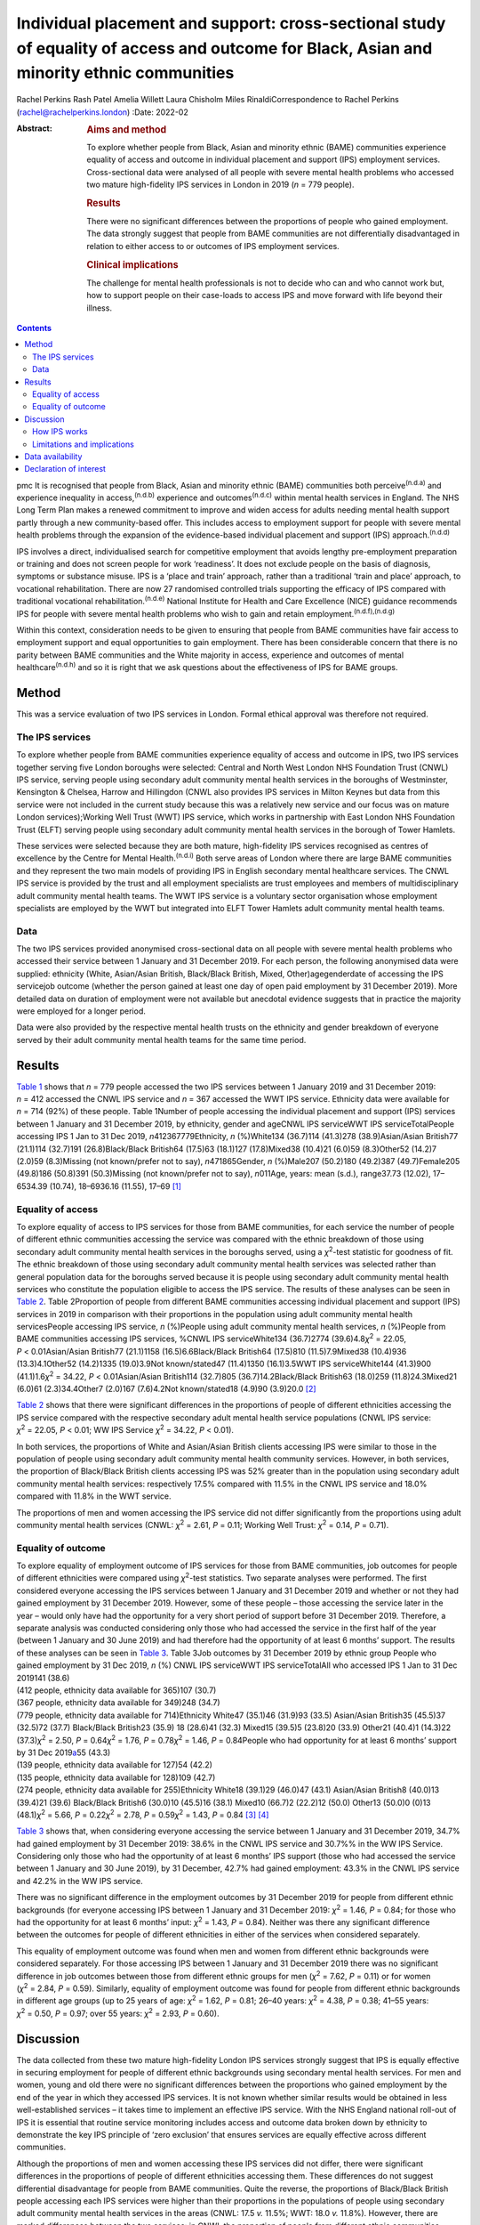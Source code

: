 ==========================================================================================================================================
Individual placement and support: cross-sectional study of equality of access and outcome for Black, Asian and minority ethnic communities
==========================================================================================================================================

Rachel Perkins
Rash Patel
Amelia Willett
Laura Chisholm
Miles RinaldiCorrespondence to Rachel Perkins
(rachel@rachelperkins.london)
:Date: 2022-02

:Abstract:
   .. rubric:: Aims and method
      :name: sec_a1

   To explore whether people from Black, Asian and minority ethnic
   (BAME) communities experience equality of access and outcome in
   individual placement and support (IPS) employment services.
   Cross-sectional data were analysed of all people with severe mental
   health problems who accessed two mature high-fidelity IPS services in
   London in 2019 (*n* = 779 people).

   .. rubric:: Results
      :name: sec_a2

   There were no significant differences between the proportions of
   people who gained employment. The data strongly suggest that people
   from BAME communities are not differentially disadvantaged in
   relation to either access to or outcomes of IPS employment services.

   .. rubric:: Clinical implications
      :name: sec_a3

   The challenge for mental health professionals is not to decide who
   can and who cannot work but, how to support people on their
   case-loads to access IPS and move forward with life beyond their
   illness.


.. contents::
   :depth: 3
..

pmc
It is recognised that people from Black, Asian and minority ethnic
(BAME) communities both perceive\ :sup:`(n.d.a)` and experience
inequality in access,\ :sup:`(n.d.b)` experience and
outcomes\ :sup:`(n.d.c)` within mental health services in England. The
NHS Long Term Plan makes a renewed commitment to improve and widen
access for adults needing mental health support partly through a new
community-based offer. This includes access to employment support for
people with severe mental health problems through the expansion of the
evidence-based individual placement and support (IPS)
approach.\ :sup:`(n.d.d)`

IPS involves a direct, individualised search for competitive employment
that avoids lengthy pre-employment preparation or training and does not
screen people for work ‘readiness’. It does not exclude people on the
basis of diagnosis, symptoms or substance misuse. IPS is a ‘place and
train’ approach, rather than a traditional ‘train and place’ approach,
to vocational rehabilitation. There are now 27 randomised controlled
trials supporting the efficacy of IPS compared with traditional
vocational rehabilitation.\ :sup:`(n.d.e)` National Institute for Health
and Care Excellence (NICE) guidance recommends IPS for people with
severe mental health problems who wish to gain and retain
employment.\ :sup:`(n.d.f),(n.d.g)`

Within this context, consideration needs to be given to ensuring that
people from BAME communities have fair access to employment support and
equal opportunities to gain employment. There has been considerable
concern that there is no parity between BAME communities and the White
majority in access, experience and outcomes of mental
healthcare\ :sup:`(n.d.h)` and so it is right that we ask questions
about the effectiveness of IPS for BAME groups.

.. _sec1:

Method
======

This was a service evaluation of two IPS services in London. Formal
ethical approval was therefore not required.

.. _sec1-1:

The IPS services
----------------

To explore whether people from BAME communities experience equality of
access and outcome in IPS, two IPS services together serving five London
boroughs were selected: Central and North West London NHS Foundation
Trust (CNWL) IPS service, serving people using secondary adult community
mental health services in the boroughs of Westminster, Kensington &
Chelsea, Harrow and Hillingdon (CNWL also provides IPS services in
Milton Keynes but data from this service were not included in the
current study because this was a relatively new service and our focus
was on mature London services);Working Well Trust (WWT) IPS service,
which works in partnership with East London NHS Foundation Trust (ELFT)
serving people using secondary adult community mental health services in
the borough of Tower Hamlets.

These services were selected because they are both mature, high-fidelity
IPS services recognised as centres of excellence by the Centre for
Mental Health.\ :sup:`(n.d.i)` Both serve areas of London where there
are large BAME communities and they represent the two main models of
providing IPS in English secondary mental healthcare services. The CNWL
IPS service is provided by the trust and all employment specialists are
trust employees and members of multidisciplinary adult community mental
health teams. The WWT IPS service is a voluntary sector organisation
whose employment specialists are employed by the WWT but integrated into
ELFT Tower Hamlets adult community mental health teams.

.. _sec1-2:

Data
----

The two IPS services provided anonymised cross-sectional data on all
people with severe mental health problems who accessed their service
between 1 January and 31 December 2019. For each person, the following
anonymised data were supplied: ethnicity (White, Asian/Asian British,
Black/Black British, Mixed, Other)agegenderdate of accessing the IPS
servicejob outcome (whether the person gained at least one day of open
paid employment by 31 December 2019). More detailed data on duration of
employment were not available but anecdotal evidence suggests that in
practice the majority were employed for a longer period.

Data were also provided by the respective mental health trusts on the
ethnicity and gender breakdown of everyone served by their adult
community mental health teams for the same time period.

.. _sec2:

Results
=======

`Table 1 <#tab01>`__ shows that *n* = 779 people accessed the two IPS
services between 1 January 2019 and 31 December 2019: *n* = 412 accessed
the CNWL IPS service and *n* = 367 accessed the WWT IPS service.
Ethnicity data were available for *n* = 714 (92%) of these people. Table
1Number of people accessing the individual placement and support (IPS)
services between 1 January and 31 December 2019, by ethnicity, gender
and ageCNWL IPS serviceWWT IPS serviceTotalPeople accessing IPS 1 Jan to
31 Dec 2019, *n*\ 412367779Ethnicity, *n* (%)White134 (36.7)114
(41.3)278 (38.9)Asian/Asian British77 (21.1)114 (32.7)191
(26.8)Black/Black British64 (17.5)63 (18.1)127 (17.8)Mixed38 (10.4)21
(6.0)59 (8.3)Other52 (14.2)7 (2.0)59 (8.3)Missing (not known/prefer not
to say), *n*\ 471865Gender, *n* (%)Male207 (50.2)180 (49.2)387
(49.7)Female205 (49.8)186 (50.8)391 (50.3)Missing (not known/prefer not
to say), *n*\ 011Age, years: mean (s.d.), range37.73 (12.02), 17–6534.39
(10.74), 18–6936.16 (11.55), 17–69 [1]_

.. _sec2-1:

Equality of access
------------------

To explore equality of access to IPS services for those from BAME
communities, for each service the number of people of different ethnic
communities accessing the service was compared with the ethnic breakdown
of those using secondary adult community mental health services in the
boroughs served, using a *χ*\ :sup:`2`-test statistic for goodness of
fit. The ethnic breakdown of those using secondary adult community
mental health services was selected rather than general population data
for the boroughs served because it is people using secondary adult
community mental health services who constitute the population eligible
to access the IPS service. The results of these analyses can be seen in
`Table 2 <#tab02>`__. Table 2Proportion of people from different BAME
communities accessing individual placement and support (IPS) services in
2019 in comparison with their proportions in the population using adult
community mental health servicesPeople accessing IPS service, *n*
(%)People using adult community mental health services, *n* (%)People
from BAME communities accessing IPS services, %CNWL IPS serviceWhite134
(36.7)2774 (39.6)4.8\ *χ*\ :sup:`2` = 22.05, *P* < 0.01Asian/Asian
British77 (21.1)1158 (16.5)6.6Black/Black British64 (17.5)810
(11.5)7.9Mixed38 (10.4)936 (13.3)4.1Other52 (14.2)1335 (19.0)3.9Not
known/stated47 (11.4)1350 (16.1)3.5WWT IPS serviceWhite144 (41.3)900
(41.1)1.6\ *χ*\ :sup:`2` = 34.22, *P* < 0.01Asian/Asian British114
(32.7)805 (36.7)14.2Black/Black British63 (18.0)259 (11.8)24.3Mixed21
(6.0)61 (2.3)34.4Other7 (2.0)167 (7.6)4.2Not known/stated18 (4.9)90
(3.9)20.0 [2]_

`Table 2 <#tab02>`__ shows that there were significant differences in
the proportions of people of different ethnicities accessing the IPS
service compared with the respective secondary adult mental health
service populations (CNWL IPS service: *χ*\ :sup:`2` = 22.05,
*P* < 0.01; WW IPS Service *χ*\ :sup:`2` = 34.22, *P* < 0.01).

In both services, the proportions of White and Asian/Asian British
clients accessing IPS were similar to those in the population of people
using secondary adult community mental health community services.
However, in both services, the proportion of Black/Black British clients
accessing IPS was 52% greater than in the population using secondary
adult community mental health services: respectively 17.5% compared with
11.5% in the CNWL IPS service and 18.0% compared with 11.8% in the WWT
service.

The proportions of men and women accessing the IPS service did not
differ significantly from the proportions using adult community mental
health services (CNWL: *χ*\ :sup:`2` = 2.61, *P* = 0.11; Working Well
Trust: *χ*\ :sup:`2` = 0.14, *P* = 0.71).

.. _sec2-2:

Equality of outcome
-------------------

| To explore equality of employment outcome of IPS services for those
  from BAME communities, job outcomes for people of different
  ethnicities were compared using *χ*\ :sup:`2`-test statistics. Two
  separate analyses were performed. The first considered everyone
  accessing the IPS services between 1 January and 31 December 2019 and
  whether or not they had gained employment by 31 December 2019.
  However, some of these people – those accessing the service later in
  the year – would only have had the opportunity for a very short period
  of support before 31 December 2019. Therefore, a separate analysis was
  conducted considering only those who had accessed the service in the
  first half of the year (between 1 January and 30 June 2019) and had
  therefore had the opportunity of at least 6 months’ support. The
  results of these analyses can be seen in `Table 3 <#tab03>`__. Table
  3Job outcomes by 31 December 2019 by ethnic group People who gained
  employment by 31 Dec 2019, *n* (%) CNWL IPS serviceWWT IPS
  serviceTotalAll who accessed IPS 1 Jan to 31 Dec 2019141 (38.6)
| (412 people, ethnicity data available for 365)107 (30.7)
| (367 people, ethnicity data available for 349)248 (34.7)
| (779 people, ethnicity data available for 714)Ethnicity White47
  (35.1)46 (31.9)93 (33.5) Asian/Asian British35 (45.5)37 (32.5)72
  (37.7) Black/Black British23 (35.9) 18 (28.6)41 (32.3) Mixed15 (39.5)5
  (23.8)20 (33.9) Other21 (40.4)1 (14.3)22 (37.3)\ *χ*\ :sup:`2` = 2.50,
  *P* = 0.64\ *χ*\ :sup:`2` = 1.76, *P* = 0.78\ *χ*\ :sup:`2` = 1.46,
  *P* = 0.84People who had opportunity for at least 6 months’ support by
  31 Dec 2019\ `a <#tfn3_2>`__\ 55 (43.3)
| (139 people, ethnicity data available for 127)54 (42.2)
| (135 people, ethnicity data available for 128)109 (42.7)
| (274 people, ethnicity data available for 255)Ethnicity White18
  (39.1)29 (46.0)47 (43.1) Asian/Asian British8 (40.0)13 (39.4)21
  (39.6) Black/Black British6 (30.0)10 (45.5)16 (38.1) Mixed10 (66.7)2
  (22.2)12 (50.0) Other13 (50.0)0 (0)13 (48.1)\ *χ*\ :sup:`2` = 5.66,
  *P* = 0.22\ *χ*\ :sup:`2` = 2.78, *P* = 0.59\ *χ*\ :sup:`2` = 1.43,
  *P* = 0.84 [3]_ [4]_

`Table 3 <#tab03>`__ shows that, when considering everyone accessing the
service between 1 January and 31 December 2019, 34.7% had gained
employment by 31 December 2019: 38.6% in the CNWL IPS service and 30.7%%
in the WW IPS Service. Considering only those who had the opportunity of
at least 6 months’ IPS support (those who had accessed the service
between 1 January and 30 June 2019), by 31 December, 42.7% had gained
employment: 43.3% in the CNWL IPS service and 42.2% in the WW IPS
service.

There was no significant difference in the employment outcomes by 31
December 2019 for people from different ethnic backgrounds (for everyone
accessing IPS between 1 January and 31 December 2019:
*χ*\ :sup:`2` = 1.46, *P* = 0.84; for those who had the opportunity for
at least 6 months’ input: *χ*\ :sup:`2` = 1.43, *P* = 0.84). Neither was
there any significant difference between the outcomes for people of
different ethnicities in either of the services when considered
separately.

This equality of employment outcome was found when men and women from
different ethnic backgrounds were considered separately. For those
accessing IPS between 1 January and 31 December 2019 there was no
significant difference in job outcomes between those from different
ethnic groups for men (*χ*\ :sup:`2` = 7.62, *P* = 0.11) or for women
(*χ*\ :sup:`2` = 2.84, *P* = 0.59). Similarly, equality of employment
outcome was found for people from different ethnic backgrounds in
different age groups (up to 25 years of age: *χ*\ :sup:`2` = 1.62,
*P* = 0.81; 26–40 years: *χ*\ :sup:`2` = 4.38, *P* = 0.38; 41–55 years:
*χ*\ :sup:`2` = 0.50, *P* = 0.97; over 55 years: *χ*\ :sup:`2` = 2.93,
*P* = 0.60).

.. _sec3:

Discussion
==========

The data collected from these two mature high-fidelity London IPS
services strongly suggest that IPS is equally effective in securing
employment for people of different ethnic backgrounds using secondary
mental health services. For men and women, young and old there were no
significant differences between the proportions who gained employment by
the end of the year in which they accessed IPS services. It is not known
whether similar results would be obtained in less well-established
services – it takes time to implement an effective IPS service. With the
NHS England national roll-out of IPS it is essential that routine
service monitoring includes access and outcome data broken down by
ethnicity to demonstrate the key IPS principle of ‘zero exclusion’ that
ensures services are equally effective across different communities.

Although the proportions of men and women accessing these IPS services
did not differ, there were significant differences in the proportions of
people of different ethnicities accessing them. These differences do not
suggest differential disadvantage for people from BAME communities.
Quite the reverse, the proportions of Black/Black British people
accessing each IPS services were higher than their proportions in the
populations of people using secondary adult community mental health
services in the areas (CNWL: 17.5 *v.* 11.5%; WWT: 18.0 *v.* 11.8%).
However, there are marked differences between the two services: in CNWL
the proportion of people from different ethnic communities accessing IPS
did not differ markedly, but at WWT there were substantial differences.
The reasons for this cannot be ascertained from the data. For example,
it may reflect a positive bias in referrals to IPS or a greater interest
in work opportunities by the different ethnic communities (perhaps
itself reflecting greater deprivation/different employment rates). The
data considered here are for those who engaged with the services: it is
not known how many were referred but did not engage with the service
offered. It should also be noted that the ‘not known/stated’ ethnicity
category was higher in CNWL than in WWT/Tower Hamlets adult mental
health services.

It has sometimes been suggested that South Asian communities may be
protective of people with psychosis and consider employment as a risk.
Our study would suggest that this is not the case. It showed no
differences in access or outcome for Asian/Asian British people.
Similarly, previous research has demonstrated that Asian/Asian British
people using IPS services were more likely to be in employment than
their White counterparts.\ :sup:`(n.d.j)` However, in our study it
should also be noted that, although in CNWL the proportion of
Asian/Asian British people was substantially higher among those
accessing IPS services than among the adult community mental health
services population (21.1 *v.* 16.5%), in WWT it was lower (32.7 *v.*
36.7%). It is possible that this difference results from different
composition of the Asian/Asian British population (WWT: 80.5%
Bangladeshi, 4.9% Indian, 4.1% Pakistani; CNWL: 4.8% Bangladeshi, 41.7%
Indian, 13.6% Pakistani). Clearly this area requires greater
understanding and a more detailed breakdown of ethnicity than was
possible here.

Literature relating to BAME communities and mental health services is
replete with examples of disparities in access, experience and outcome
of services and, in particular, high levels of
compulsion.\ :sup:`(n.d.k)` In England, people with mental health
problems from BAME communities have been less likely to use employment
support services and as a consequence have been less likely to succeed
in gaining employment than their White British
peers.\ :sup:`(n.d.l),(n.d.m)` Morgan et al\ :sup:`(n.d.n)` have
suggested that addressing the social needs of BAME patients is likely to
lead to improved clinical outcomes and engagement with services. Perhaps
increasing the availability of IPS is one good way of doing this?

.. _sec3-1:

How IPS works
-------------

IPS services are entirely voluntary. In line with the fidelity standards
for IPS,\ :sup:`(n.d.o)` an employment specialist is integrated into a
clinical team. People using secondary mental health services can access
IPS services if they themselves want to work – there is no selection on
the basis of diagnosis or supposed ‘readiness’ for work. IPS is
personalised and based on the individual's preferences and choices –
very different from typical mainstream employment support programmes.
Through shared decision-making, IPS rebalances power and encourages a
collaborative dialogue between the employment specialist and the
individual. Shared decision-making relies on two sources of expertise:
the employment specialist as an expert on supporting individuals with
mental health problems to gain and retain employment, and the individual
as an expert on themselves, their social circumstances, attitudes to
work, and health, values and preferences. Both must be willing to share
information and accept responsibility for joint decision-making. The
employment specialist needs to provide information about the most
effective ways to gain and retain employment. The individual needs to
tell the employment specialist about their preferences. As IPS is
integrated into the clinical team, the challenge for mental health
professionals is not to decide who can and who cannot work but how to
support people on their case-loads to access IPS and move forward with
life beyond their illness.\ :sup:`(n.d.p)` Two interesting findings
arise from this study: a disproportionate number of Black/Black British
people were attracted to the IPS services – gaining employment was of
importance to them – and there were no significant differences in
outcomes for people from different ethnic backgrounds.

.. _sec3-2:

Limitations and implications
----------------------------

Clearly, further research is necessary. The naturalistic design of this
study is a limitation yet provides a real-world understanding of access
to and outcomes from IPS services achieved for BAME communities using
secondary mental health services. The data collected here considered
only outcomes at the end of the year studied. It is possible that others
would have gone on to gain employment had longer-term follow-up been
possible. Data on type of employment and job tenure were not collected,
neither could people's experience of using the services be ascertained,
and a more detailed breakdown of ethnicity than was possible here would
clearly be desirable. However, it is interesting to note that, of the
three randomised controlled trials of IPS in England, none has reported
outcomes by ethnicity,\ :sup:`(n.d.q)–(n.d.r)` whereas some of the
naturalistic studies have.\ :sup:`(n.d.s),(n.d.t)` Although there is a
clear need for better quantitative data, the collection of qualitative
data relating to people's experience of using IPS services is necessary
to understand some of the differences found and ensure equality of
access and outcome for all.

Everyone has the right to be treated with dignity and respect, without
discrimination, and to be able to access appropriate mental healthcare
when it is needed. Identifying and reducing health inequalities in
access, experience and outcomes is essential to the delivery of
high-quality mental healthcare. Mental health services have a duty to
use data and existing resources to identify inequalities. The present
study strongly suggests that people from BAME communities are not
differentially disadvantaged in relation to either access to or outcomes
of IPS employment support services.

**Rachel Perkins** is a clinical psychologist and senior consultant at
Implementing Recovery through Organisational Change (ImROC), based in
London, UK. **Rash Patel** is Head of Employment and Volunteering at
Central and North West London NHS Foundation Trust, London, UK. **Amelia
Willett** is Operations Director at the Working Well Trust, London, UK.
**Laura Chisholm** is Employment Services Manager at the Working Well
Trust, London, UK. **Miles Rinaldi** is Head of Strategic Development at
South West London and St George's Mental Health NHS Trust, London, UK.

.. _sec-das:

Data availability
=================

Data are available from the corresponding author.

R.Pe. is the lead author. R.Pe. and M.R. designed the study, completed
the statistical analysis and wrote the first draft of the paper. R.Pa.,
A.W. and L.C. collected the data, provided interpretation and commented
on drafts of the manuscript. All authors were involved in production of
the final version of the paper and meet ICMJE criteria for authorship.

This work was conducted as part of the work of IPS Grow, a partnership
programme led by Social Finance and funded by NHS England to support the
expansion of IPS services across England in response to the NHS Long
Term Plan.

.. _nts5:

Declaration of interest
=======================

None.

.. container:: references csl-bib-body hanging-indent
   :name: refs

   .. container:: csl-entry
      :name: ref-ref1

      n.d.a.

   .. container:: csl-entry
      :name: ref-ref2

      n.d.b.

   .. container:: csl-entry
      :name: ref-ref3

      n.d.c.

   .. container:: csl-entry
      :name: ref-ref4

      n.d.d.

   .. container:: csl-entry
      :name: ref-ref5

      n.d.e.

   .. container:: csl-entry
      :name: ref-ref6

      n.d.f.

   .. container:: csl-entry
      :name: ref-ref7

      n.d.g.

   .. container:: csl-entry
      :name: ref-ref8

      n.d.h.

   .. container:: csl-entry
      :name: ref-ref9

      n.d.i.

   .. container:: csl-entry
      :name: ref-ref10

      n.d.j.

   .. container:: csl-entry
      :name: ref-ref11

      n.d.k.

   .. container:: csl-entry
      :name: ref-ref12

      n.d.l.

   .. container:: csl-entry
      :name: ref-ref13

      n.d.m.

   .. container:: csl-entry
      :name: ref-ref14

      n.d.n.

   .. container:: csl-entry
      :name: ref-ref15

      n.d.o.

   .. container:: csl-entry
      :name: ref-ref16

      n.d.p.

   .. container:: csl-entry
      :name: ref-ref17

      n.d.q.

   .. container:: csl-entry
      :name: ref-ref19

      n.d.r.

   .. container:: csl-entry
      :name: ref-ref20

      n.d.s.

   .. container:: csl-entry
      :name: ref-ref21

      n.d.t.

.. [1]
   CNWL, Central and North West London NHS Foundation Trust; WWT,
   Working Well Trust.

.. [2]
   BAME, Black, Asian and minority ethnic; CNWL, Central and North West
   London NHS Foundation Trust; WWT, Working Well Trust.

.. [3]
   CNWL, Central and North West London NHS Foundation Trust; IPS,
   individual placement and support; WWT, Working Well Trust.

.. [4]
   i.e. accessed IPS between 1 January and 30 June 2019.
